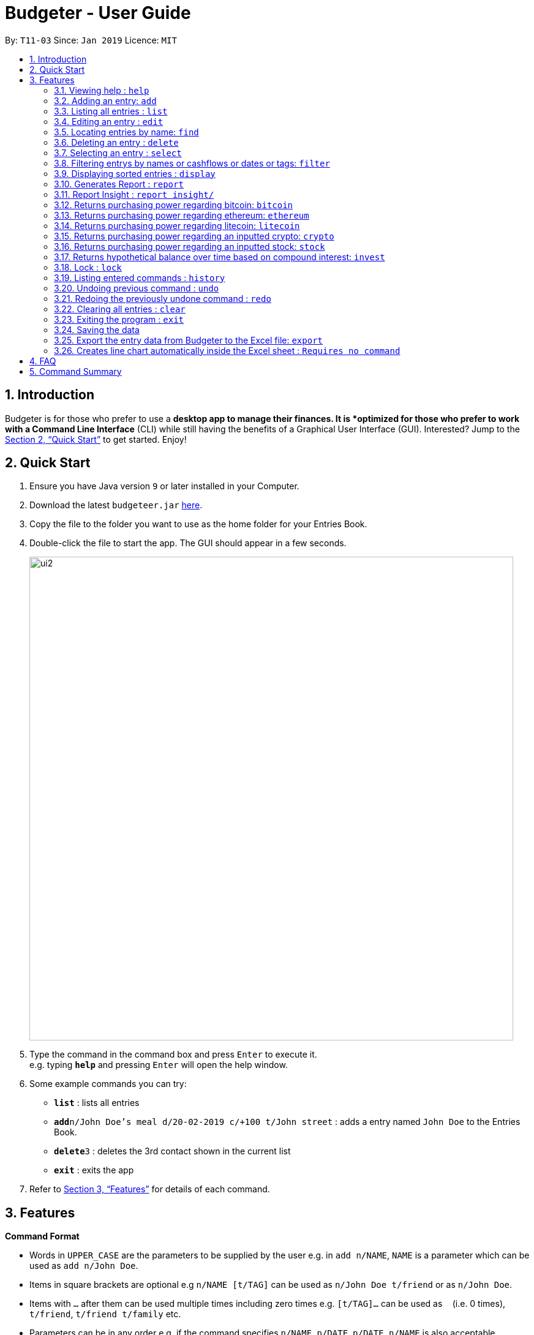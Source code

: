 = Budgeter - User Guide
:site-section: UserGuide
:toc:
:toc-title:
:toc-placement: preamble
:sectnums:
:imagesDir: images
:stylesDir: stylesheets
:xrefstyle: full
:experimental:
ifdef::env-github[]
:tip-caption: :bulb:
:note-caption: :information_source:
endif::[]
:repoURL: https://github.com/cs2113-ay1819s2-t11-3/main

By: `T11-03`      Since: `Jan 2019`      Licence: `MIT`

== Introduction

Budgeter is for those who prefer to use a *desktop app to manage their finances.
It is *optimized for those who prefer to work with a Command Line Interface* (CLI) while still
having the benefits of a Graphical User Interface (GUI).
Interested? Jump to the <<Quick Start>> to get started. Enjoy!

== Quick Start

.  Ensure you have Java version `9` or later installed in your Computer.
.  Download the latest `budgeteer.jar` link:{repoURL}/releases[here].
.  Copy the file to the folder you want to use as the home folder for your Entries Book.
.  Double-click the file to start the app. The GUI should appear in a few seconds.
+
image::ui2.png[width="790"]
+
.  Type the command in the command box and press kbd:[Enter] to execute it. +
e.g. typing *`help`* and pressing kbd:[Enter] will open the help window.
.  Some example commands you can try:

* *`list`* : lists all entries
* **`add`**`n/John Doe's meal d/20-02-2019 c/+100 t/John street` : adds a entry named `John Doe` to the Entries Book.
* **`delete`**`3` : deletes the 3rd contact shown in the current list
* *`exit`* : exits the app

.  Refer to <<Features>> for details of each command.

[[Features]]
== Features

====
*Command Format*

* Words in `UPPER_CASE` are the parameters to be supplied by the user e.g. in `add n/NAME`, `NAME` is a parameter which can be used as `add n/John Doe`.
* Items in square brackets are optional e.g `n/NAME [t/TAG]` can be used as `n/John Doe t/friend` or as `n/John Doe`.
* Items with `…`​ after them can be used multiple times including zero times e.g. `[t/TAG]...` can be used as `{nbsp}` (i.e. 0 times), `t/friend`, `t/friend t/family` etc.
* Parameters can be in any order e.g. if the command specifies `n/NAME p/DATE`, `p/DATE n/NAME` is also acceptable.
====

=== Viewing help : `help`

Format: `help`


=== Adding an entry: `add`

Adds an entry to the entries book +
Format: `add n/NAME d/DATE c/CASHFLOW [t/TAG]...`

CASHFLOW represents the input/output of the financial activity. It can be either a output(expense) or a input(income).
To distinguish between an income and an expense, the user will need to enter a plus "+" or minus "-" sign before the money amount respectively.

****
* Typical format for a CASHFLOW:
** Typical example of *income*: add n/Salary d/20-2-2019 m/*+50.00*
** Typical example of *expense*: add n/BusFare d/20-2-2019 m/*-4.50*
****
[TIP]

An entry can have any number of tags (including 0)

Examples:

* `add n/DinnerWithKenneth d/20-02-2019 c/-5`
* `add n/IncomeFromWork c/+100 d/01-01-2019 t/Work`

=== Listing all entries : `list`

Shows a list of all entries in the entries book. +

Format: `list`

=== Editing an entry : `edit`

Edits an existing entry in the entries book. +
Format: `edit INDEX [n/NAME] [d/DATE] [c/CASHFLOW] [t/TAG]...`

****
* Edits the entry at the specified `INDEX`. The index refers to the index number shown in the displayed entry list. The index *must be a positive integer* 1, 2, 3, ...
* At least one of the optional fields must be provided.
* Existing values will be updated to the input values.
* When editing tags, the existing tags of the entry will be removed i.e adding of tags is not cumulative.
* You can remove all the entry's tags by typing `t/` without specifying any tags after it.
****

Examples:

* `edit 1 d/12-12-2019 c/+100.0 +
Edits the date and cashflow of the 1st entry to be `12-12-2019` and `johndoe@example.com` respectively.
* `edit 2 n/Betsy Crower t/` +
Edits the name of the 2nd entry to be `Betsy Crower` and clears all existing tags.

=== Locating entries by name: `find`

Finds entries whose names contain any of the given keywords. +
Format: `find KEYWORD [MORE_KEYWORDS]`

****
* The search is case insensitive. e.g `hans` will match `Hans`
* The order of the keywords does not matter. e.g. `Hans Bo` will match `Bo Hans`
* Only the name is searched.
* Only full words will be matched e.g. `Han` will not match `Hans`
* Entries matching at least one keyword will be returned (i.e. `OR` search). e.g. `Hans Bo` will return `Hans Gruber`, `Bo Yang`
****

Examples:

* `find John` +
Returns `john` and `John Doe`
* `find Betsy Tim John` +
Returns any entry having names `Betsy`, `Tim`, or `John`

=== Deleting an entry : `delete`

Deletes the specified entry from the entries book. +
Format: `delete INDEX`

****
* Deletes the entry at the specified `INDEX`.
* The index refers to the index number shown in the displayed entry list.
* The index *must be a positive integer* 1, 2, 3, ...
****

Examples:

* `list` +
`delete 2` +
Deletes the 2nd entry in the entries book.
* `find Betsy` +
`delete 1` +
Deletes the 1st entry in the results of the `find` command.

=== Selecting an entry : `select`

Selects the entry identified by the index number used in the displayed entry list. +
Format: `select INDEX`

****
* Selects the entry and loads the Google search page the entry at the specified `INDEX`.
* The index refers to the index number shown in the displayed entry list.
* The index *must be a positive integer* `1, 2, 3, ...`
****

Examples:

* `list` +
`select 2` +
Selects the 2nd entry in the entries book.
* `find Betsy` +
`select 1` +
Selects the 1st entry in the results of the `find` command.

// tag::filter[]
=== Filtering entrys by names or cashflows or dates or tags: `filter`

Finds entrys who contain any of the given keywords. +
Format: `filter n/[MORE_KEYWORDS] or d/[MORE_KEYWORDS] or c/[MORE_KEYWORDS] or t/[MORE_KEYWORDS]`

[NOTE]
Filtering using one type of details each time. +
E.g. If `filter d/12-01-2019` then `n/` and `t/` should not be included since
there is only one data information is used to filter accordingly

****
* The search for name is case insensitive. e.g `Income from John` will match `income from John`
* The search for cashflow is -/+ sensitive. e.g `-100` will not match `+100`
* The search for tag is case sensitive. e.g `waste` will match `waste` but not `Waste`
* The order of the keywords for name does not matter. e.g. `Alex Jo` will match `Jo Alex`
* The order of the keywords when searching a few tags does not matter. e.g. `[friends] [colleagues]` will match `[colleagues] [friends]`
* Only full words will be matched e.g. `friend` will not match `friends`
* Name matching at least one keyword will be returned e.g. `Ming Jun` will return `Ming Ho`, `Jun Xang`
****

Examples:

* `filter n/Food with Alex` +
Returns `food with alex` and `Food with Alex John `
* `filter n/Income from AIA` +
Returns any entry having names `AIA` or `Income`
* `filter d/12-01-2019` +
Returns any entry having date `12-01-2019` exactly
* `filter d/12-01-2019 12-02-2019` +
Returns any entry having dates `12-01-2019` or `12-02-2019` exactly
* `filter c/+100` +
Returns any entry having cashflow `+100` exactly
* `filter t/[friends]` +
Returns any entry having tag `[friends]` exactly
* `filter t/[family] [colleagues]` +
Returns any entry having tags `[family]` or `[colleagues]` exactly
//end::filter[]

// tag::display[]
=== Displaying sorted entries : `display`

Sorts the list of entries in the entry book by a category.
There are 3 categories to sort by `name`, `date`, `cashflow` and
entrys can be sorted in either ascending order `asc` or descending order `des`. +
Format: `sort [TAG] [ORDER]`

****
* Only the abovementioned keywords for category and order are supported.
* Keyword matching is case insensitive, e.g `sort Name Des` will work the same as `sort name desc`.
* Either one or both of the optionals fields are to be provided.
* Order of the input fields is not significant, e.g. `sort name asc` will work the same as `sort
asc name`.
* If order is not specified, default sort order is ascending.
* If category is not specified, default sort category is by name.
****

Examples:

* `display date` - Sorts entries by date in ascending order.
* `display desc` - Sorts entries by name in descending order.
* `display cashflow des` - Sorts entries by cashflow in descending order.
// end::display[]

// tag::report[]
=== Generates Report : `report`

Shows a visual pie chart listing specified by the user when user type the command report. +
A `report` is an item that contains information on the *date or month that is represented*, the *total expense calculated*, the *total income calculated* and
the *net cash flow calculated.*

****
* Note that there are specific formats required for the dates and months entered.
Capital letters of  REPORT is not allowed, instead report is used.
* For the commands *"report"*, START_DATE/END_DATE must be in the format of
`dd-mm-yyyy` where `dd` represents day, `mm` represents month, `yyyy` represents year.


****

The screenshots below are examples of what you can see once the command has been accepted. The commands entered have been left
in for visualisation purposes. These screenshots are taken in *fullscreen mode*  at 1080p resolution.

*Screenshot of app when `report` is run*

image::ReportD.PNG[width="790"]

*Screenshot of app when `report s/12-12-2018 e/today` is run*

image::Report2.PNG[width="790"]

// end::report[]

// tag::report_insight[]
=== Report Insight : `report insight/`
Further to report feature, users want to know more and understand their spending pattern so as to
improve on what they can consume or earn.
Hence, we developed this to aid in this problem.

Similar to report, this will show a breakdown of total expenses and income into categories and displays these information in a pie chart. +
There is 2 format for this command:

First, Format: `report insight/` where it will show the piechart in terms of the current entries available in the Budgeter.
Second, Format:`report insight/ d/START_DATE END_DATE`where it will show the piechart in terms of the start and end dates input into the the Budgeter.

****
* START_DATE/END_DATE follow the same configurations as date parameters required when adding records. It is in the form of
*dd-mm-yyyy* where *dd* represents day, *mm* represents month and *yyyy* represents the year. *dd* and *mm* both require 1 to 2 digits while
*yyyy* requires exactly 4 digits.
* START_DATE and END_DATE can be 'today'.
****

Once the command has been executed, a window will appear showing a pie chart containing data that is relevant in the range. +
At the same time, currently selected entries will be unselected to reduce confusion for the user. If there are many categories shown and
the box is not large enough, you can use the scroll bar at the side of each legend to view the other categories which are not in view.


[NOTE]
Due to label constraints, some labels may not be displaying correctly if they are overlapping with other labels. This happens when the pie slice
is too small. To improve readability, we have decided to hide some labels in such scenarios. Also, when the label is too long, since the pie charts
need to fit the labels, the pie chart may become small as a result. To prevent such situations, please keep your labels short. This will be improved in
later versions of the product to remove the labels completely and use a mouse over input instead.

Examples:

* `report insight/`

Below are some screenshots of what you can see when the command has been accepted. The commands entered have been left
in for visualisation purposes. These screenshots are taken in *fullscreen mode* at 1080p resolution.

image::RI1.PNG[width="790"]
*Screenshot of app displaying income breakdown when `report insight/` is run*

image::RI2.PNG[width="790"]
*Screenshot of app displaying expense breakdown when `report insight/` is run*

* `report insight/ s/11-11-2018 e/12-12-2019`

Below are some screenshots of what you can see when the command has been accepted. The commands entered have been left
in for visualisation purposes. These screenshots are taken in *fullscreen mode* at 1080p resolution.

image::RI3.PNG[width="790"]
*Screenshot of app displaying income breakdown when `report insight/ s/11-11-2018 e/12-12-2019` is run*

image::RI4.PNG[width="790"]
*Screenshot of app displaying expense breakdown when `report insight/ s/11-11-2018 e/12-12-2019` is run*

// end::report_insight[]

// tag::bitcoin[]
=== Returns purchasing power regarding bitcoin: `bitcoin`

Returns how much bitcoin you can buy with your current balance with real-time market prices. +
Format: `bitcoin`

[NOTE]
Calling 'bitcoin' without any entries will just return 0 as you don't have a balance yet. However, it will still return
the current price of bitcoin.

Examples:

* `bitcoin` +
Returns your bitcoin purchasing power, as well as the current price of bitcoin in SGD.

// end::bitcoin[]

// tag::ethereum[]
=== Returns purchasing power regarding ethereum: `ethereum`

Returns how much ethereum you can buy with your current balance with real-time market prices. +
Format: `ethereum`

[NOTE]
Calling 'ethereum' without any entries will just return 0 as you don't have a balance yet. However, it will still return
the current price of ethereum.

Examples:

* `ethereum` +
Returns your ethereum purchasing power, as well as the current price of ethereum in SGD.

// end::ethereum[]

// tag::litecoin[]
=== Returns purchasing power regarding litecoin: `litecoin`

Returns how much litecoin you can buy with your current balance with real-time market prices. +
Format: `litecoin`

[NOTE]
Calling 'litecoin' without any entries will just return 0 as you don't have a balance yet. However, it will still return
the current price of litecoin.

Examples:

* `litecoin` +
Returns your litecoin purchasing power, as well as the current price of litecoin in SGD.

// end::litecoin[]

// tag::crypto[]
=== Returns purchasing power regarding an inputted crypto: `crypto`

Returns how much cryptocurrency you can buy with your current balance with real-time market prices. +
Format: `crypto n/NAME"

[TIP]
Lower and upper case do not matter when inputting cryptocurrency names.

[NOTE]
Calling 'cryptocurrency' with an invalid cryptocurrency name will return "Sorry, your input is not a valid cryptocurrency. Please try again."

Examples:

* `crypto n/BTC` +
Returns your purchasing power of the cryptocurrency Bitcoin, as well as the current price of the cryptocurrency. +

* `crypto n/xrp` +
Returns your purchasing power of the cryptocurrency Ripple, as well as the current price of the cryptocurrency. +

* `crypto n/asdfasdf` +
Returns "Sorry, your input is not a valid cryptocurrency. Please try again." as this is not a valid cryptocurrency name

// end::crypto[]

// tag::stock[]
=== Returns purchasing power regarding an inputted stock: `stock`

Returns how much stock you can buy with your current balance with real-time market prices. +
Format: `stock n/NAME"

[TIP]
Lower and upper case do not matter when inputting the stock names.

[NOTE]
Calling 'stock' with an invalid stock name will return "Sorry, your input is not a valid stock. Please try again."

Examples:

* `stock n/MSFT` +
Returns your purchasing power of the stock for Microsoft, as well as the current price of stock. +

* `stock n/nflx` +
Returns your purchasing power of the stock for Netflix, as well as the current price of stock. +

* `stock n/asdfasdf` +
Returns "Sorry, your input is not a valid stock. Please try again." as this is not a valid stock name

// end::stock[]

// tag::invest[]
=== Returns hypothetical balance over time based on compound interest: `invest`

Returns how much you would have at a fixed interest rate over a certain number of years. +
Format: `invest interest/INTEREST RATE years/YEARS"

[NOTE]
Enter the interest rate in percentage. For example, 5.5% would be inputted as 5.5.

[NOTE]
Only numbers and at most one decimal point is allowed for each numerical input. Anything else will error.

Examples:

* `invest interest/5.5 years/20` +
Returns your current balance and balance after 20 years with an interest rate of 5.5%. +

* `invest interest/3 years/45.6` +
Returns your current balance and balance after 45.6 years with an interest rate of 3%.
// end::invest[]

// tag::lock[]
=== Lock : `lock`

Set a password for Budgeteer to protect data entry, privacy and unwanted tampering.
No password required to access the program when using for the first time. +
Format: `lock`

The current version of setting the password is instant so after locking the Budgeteer,
will see that it is locked and to unlock, simply follow the given examples.
The application will hide all data entries when locked and encrypt the password accordingly.

Examples:

* `lock set/yourpassword` +
Password will be set as yourpassword.

* `yourpassword` +
Application will be unlocked.

[NOTE]
====
* Currently, there are no password recovery mechanism in place.
* If users forget their password, please delete the password.txt file in the data folder to remove the password.
* The password.txt is encrypted, hence, no one can see the exact password.
* Default destination file is at the data folder.
====
// end::lock[]


=== Listing entered commands : `history`

Lists all the commands that you have entered in reverse chronological order. +
Format: `history`

[NOTE]
====
Pressing the kbd:[&uarr;] and kbd:[&darr;] arrows will display the previous and next input respectively in the command box.
====

// tag::undoredo[]
=== Undoing previous command : `undo`

Restores the entries book to the state before the previous _undoable_ command was executed. +
Format: `undo`

[NOTE]
====
Undoable commands: those commands that modify the entries book's content (`add`, `delete`, `edit` and `clear`).
====

Examples:

* `delete 1` +
`list` +
`undo` (reverses the `delete 1` command) +

* `select 1` +
`list` +
`undo` +
The `undo` command fails as there are no undoable commands executed previously.

* `delete 1` +
`clear` +
`undo` (reverses the `clear` command) +
`undo` (reverses the `delete 1` command) +

=== Redoing the previously undone command : `redo`

Reverses the most recent `undo` command. +
Format: `redo`

Examples:

* `delete 1` +
`undo` (reverses the `delete 1` command) +
`redo` (reapplies the `delete 1` command) +

* `delete 1` +
`redo` +
The `redo` command fails as there are no `undo` commands executed previously.

* `delete 1` +
`clear` +
`undo` (reverses the `clear` command) +
`undo` (reverses the `delete 1` command) +
`redo` (reapplies the `delete 1` command) +
`redo` (reapplies the `clear` command) +
// end::undoredo[]

=== Clearing all entries : `clear`

Clears all entries from the entries book. +
Format: `clear`

=== Exiting the program : `exit`

Exits the program. +
Format: `exit`

=== Saving the data

Entries book data are saved in the hard disk automatically after any command that changes the data. +
There is no need to save manually.


// tag::exportexcel[]
=== Export the entry data from Budgeter to the Excel file: `export`

Exports the entries into an Excel file. +

There are 6 modes, default mode, single argument mode and dual argument mode (for Date) and single argument mode (Directory Path). +

Format: +

****
* *Default mode* `export` will list down all entries in Budgeter and exports all of them to an Excel file and store the file in the default *Working Directory*, it will *detect automatically user's Working Directory*.

* *Single argument Date mode* `export d/DATE` will list down all entries with the specified date and exports all shown entries to an Excel file and store the file in the default *Working Directory*, it will *detect automatically user's Working Directory*.

* *Dual argument Date mode* `export d/START_DATE END_DATE` will list down all entries with the date that fall on either dates or between both dates and exports all shown entries to an Excel file and store the file in the default *Working Directory*, it will *detect automatically user's Working Directory*.

* *Single argument Directory Path mode* `export dir/DIRECTORY_PATH` will list down all entries in Savee and exports all of them to an Excel file and store the file in the chosen Directory Path.

* *Single argument Date mode + Single argument Directory path mode* `export d/DATE dir/DIRECTORY_PATH` will list down all entries with the specified date and exports all shown entries to an Excel file and store the file in the chosen Directory Path.

* *Dual argument Date mode + Single argument Directory path mode* `export d/START_DATE END_DATE dir/DIRECTORY_PATH` will list down all entries with the date that fall on either dates or between both dates and exports all shown entries to an Excel file and store the file in the chosen Directory Path.
+
****

If the command is in *Dual argument Date mode*, START_DATE (the first `Date`) should be earlier than or equal to the END_DATE (the second `Date`). +
Date should follow the same configurations as date parameters required when adding entries. It is in the form of *dd-mm-yyyy* where *dd* represents day, *mm* represents month and *yyyy* represents the year. *dd* and *mm* both require 1 to 2 digits while *yyyy* requires exactly 4 digits.

The Excel file name will be named based on the command, relating to Date: +

* *Default mode*: The Excel file will be named `ENTRIES_ALL.xlsx`
* *Single argument Date mode*: The Excel file will be named `ENTRIES_dd-mm-yyyy.xlsx`
* *Dual argument Date*: The Excel file will be named `ENTRIES_dd-mm-yyyy_dd-mm-yyyy.xlsx`

If the Excel file with the same name and stored in same Directory exists, it will be overwritten. However, it *must* be closed before we enter the command.

After you enter the `export` command, you should *wait for few seconds* for the Excel file to be written.

Please note that `undo` and `redo` command can only affect Budgeter but the *not* the Excel file created, meaning that when you enter `undo` command after you enter the `export` command, the Budgeter will inform the user that *No more command to undo*, the entries remain the same and the Excel file created will *not* be deleted.

Examples:

* `export`
* `export d/31-3-1999`
* `export dir/C:\`
* `export d/31-3-1999 31-03-2019`
* `export d/31-3-1999 dir/C:\`
* `export d/31-3-1999 31-3-2019 dir/C:\`

// end::exportexcel[]

// tag::draw_line_chart[]

=== Creates line chart automatically inside the Excel sheet : `Requires no command`

Automatically takes the summary data from the *SUMMARY DATA* tab in the Excel sheet after the command `export` is called and creates an line chart.
The screenshot below, in the *SUMMARY DATA* tab, shows the line chart.

image::linechart.png[width="500"]

* On the top left of the chart shows the legend with 3 lines, namely Income, Outcome, and Net.
** The blue line shows the Income based on Date.
** The orange line shows the Outcome based on Date
** The grey line shows the Net (total of income and outcome) based on Date.

// end::draw_line_chart[]
== FAQ

*Q*: How do I transfer my data to another Computer? +
*A*: Install the app in the other computer and overwrite the empty data file it creates with the file that contains the data of your previous Entries Book folder.

== Command Summary

* *Add* `add n/NAME d/DATE c/CASHFLOW [t/TAG]...` +
e.g. `add n/Lunch with James Ho d/12-02-2019 c/+100.00 t/friend t/colleague`
* *Clear* : `clear`
* *Delete* : `delete INDEX` +
e.g. `delete 3`
* *Edit* : `edit INDEX [n/NAME] [d/DATE] [c/CASHFLOW] [t/TAG]...` +
e.g. `edit 2 n/James Lee c/+12`
* *Find* : `find KEYWORD [MORE_KEYWORDS]` +
e.g. `find James Jake`
* *List* : `list`
* *Help* : `help`
* *Select* : `select INDEX` +
e.g.`select 2`
* *History* : `history`
* *Bitcoin* : `bitcoin`
* *Ethereum* : `ethereum`
* *Litecoin* : `litecoin`
* *Stock* `stock n/NAME` +
e.g. `stock n/MSFT`
* *Crypto* `crypto n/NAME` +
e.g. `crypto n/XRP`
* *Invest* `invest interest/INTEREST RATE years/YEARS` +
e.g. `invest interest/5.5 years/20`
* *Undo* : `undo`
* *Redo* : `redo`
* *Report* : `report`
* *Report insight* : `Report insight`
* *Filter* : `filter`
* *Display* : `display name des`
* *Lock* : `lock set/123`
* *Unlock* : `123`
* *Export to Excel* : `export`
